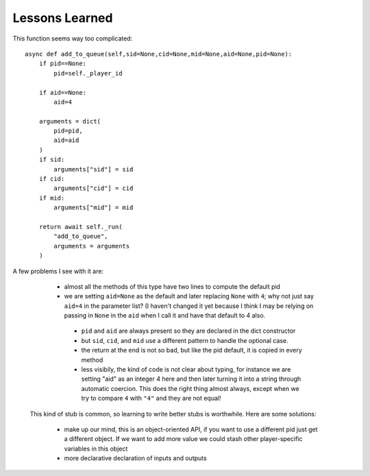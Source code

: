 Lessons Learned
===============

This function seems way too complicated::

    async def add_to_queue(self,sid=None,cid=None,mid=None,aid=None,pid=None):
        if pid==None:
            pid=self._player_id

        if aid==None:
            aid=4

        arguments = dict(
            pid=pid,
            aid=aid
        )
        if sid:
            arguments["sid"] = sid
        if cid:
            arguments["cid"] = cid
        if mid:
            arguments["mid"] = mid

        return await self._run(
            "add_to_queue",
            arguments = arguments
        )
        
A few problems I see with it are:

  * almost all the methods of this type have two lines to compute the default pid
  * we are setting ``aid=None`` as the default and later replacing ``None`` with ``4``;  why not
    just say ``aid=4`` in the parameter list?  (I haven't changed it yet because I think I
    may be relying on passing in ``None`` in the ``aid`` when I call it and have that default
    to 4 also.
   * ``pid`` and ``aid`` are always present so they are declared in the dict constructor
   * but ``sid``,  ``cid``,  and ``mid`` use a different pattern to handle the optional case.
   * the return at the end is not so bad,  but like the pid default,  it is copied in every
     method
   * less visibily,  the kind of code is not clear about typing,  for instance we are setting "aid"
     as an integer 4 here and then later turning it into a string through automatic coercion.  This
     does the right thing almost always,  except when we try to compare ``4`` with ``"4"`` and they
     are not equal!
     
 This kind of stub is common,  so learning to write better stubs is worthwhile.  Here are some
 solutions:
 
   * make up our mind,  this is an object-oriented API,  if you want to use a different pid just get
     a different object.  If we want to add more value we could stash other player-specific variables
     in this object
   * more declarative declaration of inputs and outputs
